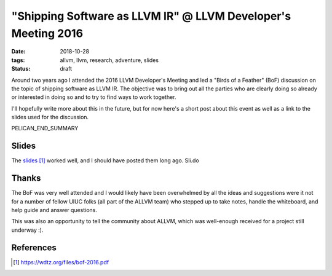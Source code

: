 "Shipping Software as LLVM IR" @ LLVM Developer's Meeting 2016
##############################################################

:date: 2018-10-28
:tags: allvm, llvm, research, adventure, slides
:status: draft

Around two years ago I attended the 2016 LLVM Developer's Meeting
and led a "Birds of a Feather" (BoF) discussion on the topic
of shipping software as LLVM IR.  The objective was to bring out
all the parties who are clearly doing so already or interested in doing so
and to try to find ways to work together.

I'll hopefully write more about this in the future,
but for now here's a short post about this event as well as
a link to the slides used for the discussion.

PELICAN_END_SUMMARY

Slides
------
The `slides`_ worked well, and I should have posted them long ago.
Sli.do

Thanks
-------
The BoF was very well attended and I would likely have been overwhelmed
by all the ideas and suggestions were it not for a number of
fellow UIUC folks (all part of the ALLVM team) who stepped up to
take notes, handle the whiteboard, and help guide and answer questions.

This was also an opportunity to tell the community about ALLVM,
which was well-enough received for a project still underway :).


References
----------
.. target-notes::


.. _slides: https://wdtz.org/files/bof-2016.pdf
